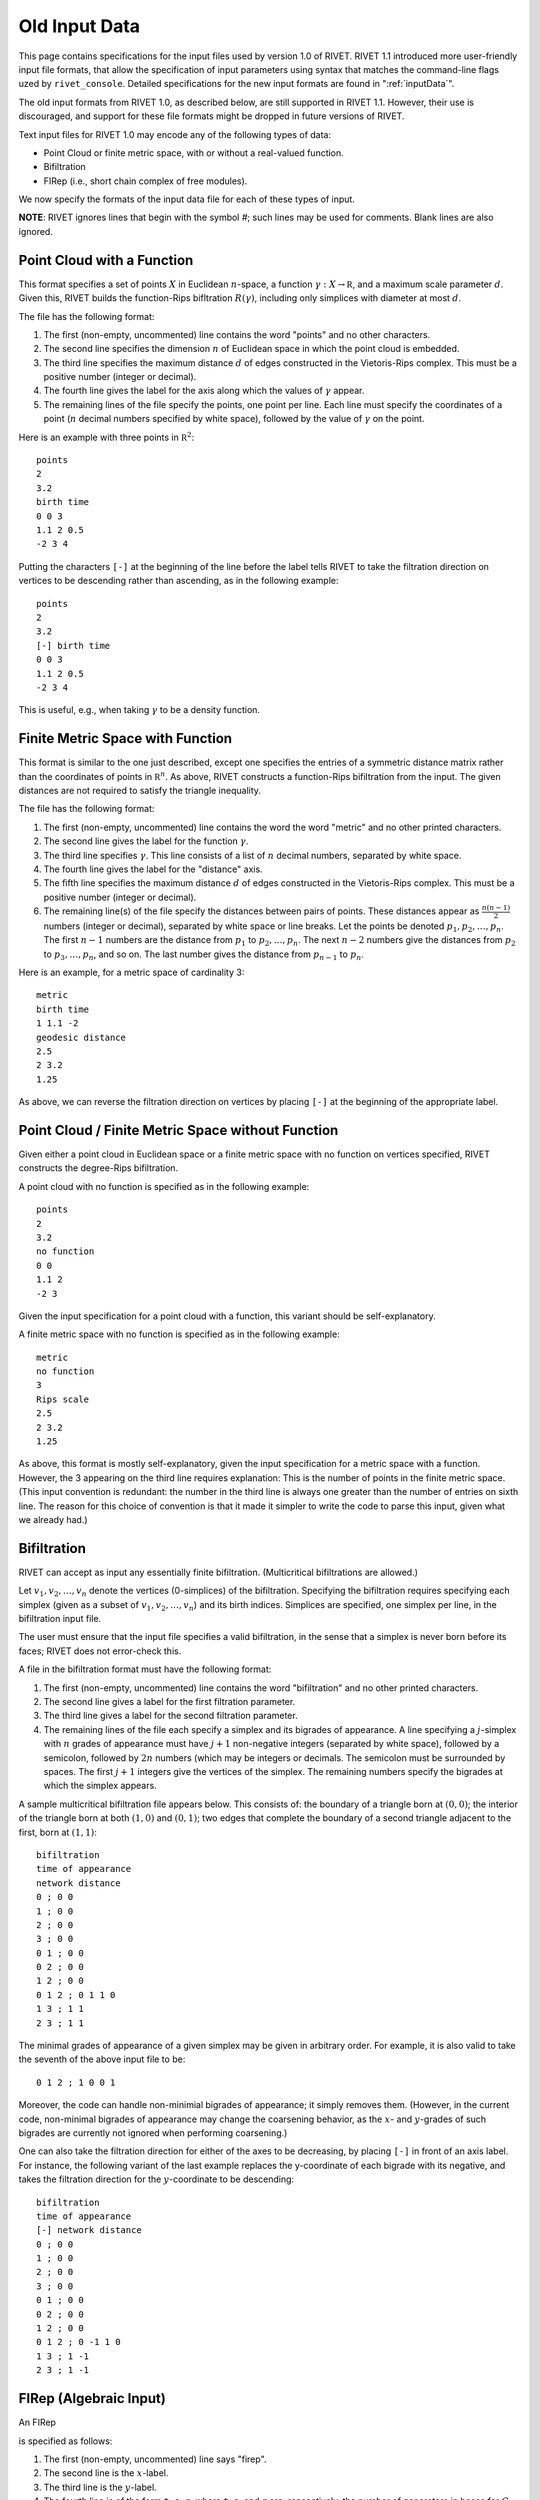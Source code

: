 .. _oldInputData:

Old Input Data
===============

This page contains specifications for the input files used by version 1.0 of RIVET.
RIVET 1.1 introduced more user-friendly input file formats, that allow the specification of input parameters using syntax that matches the command-line flags uzed by ``rivet_console``.
Detailed specifications for the new input formats are found in ":ref:`inputData`".

The old input formats from RIVET 1.0, as described below, are still supported in RIVET 1.1. 
However, their use is discouraged, and support for these file formats might be dropped in future versions of RIVET.

Text input files for RIVET 1.0 may encode any of the following types of data:

* Point Cloud or finite metric space, with or without a real-valued function. 
* Bifiltration
* FIRep (i.e., short chain complex of free modules).

We now specify the formats of the input data file for each of these types of input.

**NOTE**: RIVET ignores lines that begin with the symbol `#`; such lines may be used for comments.  Blank lines are also ignored.


Point Cloud with a Function
---------------------------

This format specifies a set of points :math:`X` in Euclidean :math:`n`-space, a function :math:`\gamma:X\to \mathbb R`, and a maximum scale parameter :math:`d`.  Given this, RIVET builds the function-Rips bifltration :math:`R(\gamma)`, including only simplices with diameter at most :math:`d`. 

The file has the following format:

#. The first (non-empty, uncommented) line contains the word "points" and no other characters.
#. The second line specifies the dimension :math:`n` of Euclidean space in which the point cloud is embedded.
#. The third line specifies the maximum distance :math:`d` of edges constructed in the Vietoris-Rips complex. This must be a positive number (integer or decimal).
#. The fourth line gives the label for the axis along which the values of :math:`\gamma` appear.
#. The remaining lines of the file specify the points, one point per line. Each line must specify the coordinates of a point (:math:`n` decimal numbers specified by white space), followed by the value of :math:`\gamma` on the point.

Here is an example with three points in :math:`\mathbb R^2`::

	points
	2
	3.2
	birth time
	0 0 3
	1.1 2 0.5
	-2 3 4

Putting the characters ``[-]`` at the beginning of the line before the label tells RIVET to take the filtration direction on vertices to be descending rather than ascending, as in the following example::

	points
	2
	3.2
	[-] birth time 
	0 0 3
	1.1 2 0.5
	-2 3 4

This is useful, e.g.,  when taking :math:`\gamma` to be a density function.

Finite Metric Space with Function
---------------------------------

This format is similar to the one just described, except one specifies the entries of a symmetric distance matrix rather than the coordinates of points in :math:`\mathbb R^n`.  
As above, RIVET constructs a function-Rips bifiltration from the input.  
The given distances are not required to satisfy the triangle inequality.

The file has the following format:

#. The first (non-empty, uncommented) line contains the word the word "metric" and no other printed characters.
#. The second line gives the label for the function :math:`\gamma`.
#. The third line specifies :math:`\gamma`. This line consists of a list of :math:`n` decimal numbers, separated by white space.
#. The fourth line gives the label for the "distance" axis.
#. The fifth line specifies the maximum distance :math:`d` of edges constructed in the Vietoris-Rips complex. This must be a positive number (integer or decimal).
#. The remaining line(s) of the file specify the distances between pairs of points. These distances appear as :math:`\frac{n(n-1)}{2}` numbers (integer or decimal), separated by white space or line breaks. Let the points be denoted :math:`p_1, p_2, \ldots, p_n`. The first :math:`n-1` numbers are the distance from :math:`p_1` to :math:`p_2, \ldots, p_n`. The next :math:`n-2` numbers give the distances from :math:`p_2` to :math:`p_3, \ldots, p_n`, and so on. The last number gives the distance from :math:`p_{n-1}` to :math:`p_n`.

Here is an example, for a metric space of cardinality 3::

	metric
	birth time
	1 1.1 -2
	geodesic distance
	2.5
	2 3.2
	1.25

As above, we can reverse the filtration direction on vertices by placing ``[-]`` at the beginning of the appropriate label.

Point Cloud / Finite Metric Space without Function
-----------------------------------------------------------------------------

Given either a point cloud in Euclidean space or a finite metric space with no function on vertices specified, RIVET constructs the degree-Rips bifiltration.

A point cloud with no function is specified as in the following example::

	points
	2
	3.2
	no function
	0 0 
	1.1 2 
	-2 3

Given the input specification for a point cloud with a function, this variant should be self-explanatory.  

A finite metric space with no function is specified as in the following example::

	metric
	no function
	3
	Rips scale
	2.5
	2 3.2
	1.25

As above, this format is mostly self-explanatory, given the input specification for a metric space with a function.    However, the 3 appearing on the third line requires explanation: This is the number of points in the finite metric space.  
(This input convention is redundant: the number in the third line is always one greater than the number of entries on sixth line.  The reason for this choice of convention is that it made it simpler to write the code to parse this input, given what we already had.)


Bifiltration
------------
RIVET can accept as input any essentially finite bifiltration.  (Multicritical bifiltrations are allowed.)


Let :math:`v_1, v_2, \ldots, v_n` denote the vertices (0-simplices) of the bifiltration. 
Specifying the bifiltration requires specifying each simplex (given as a subset of :math:`v_1, v_2, \ldots, v_n`) and its birth indices. 
Simplices are specified, one simplex per line, in the bifiltration input file.

The user must ensure that the input file specifies a valid bifiltration, in the sense that a simplex is never born before its faces; RIVET does not error-check this.

A file in the bifiltration format must have the following format:

#. The first (non-empty, uncommented) line contains the word "bifiltration" and no other printed characters.
#. The second line gives a label for the first filtration parameter.
#. The third line gives a label for the second filtration parameter.
#. The remaining lines of the file each specify a simplex and its bigrades of appearance.  A line specifying a :math:`j`-simplex with :math:`n` grades of appearance must have :math:`j+1` non-negative integers (separated by white space), followed by a semicolon, followed by :math:`2n` numbers (which may be integers or decimals.  The semicolon must be surrounded by spaces.  The first :math:`j+1` integers give the vertices of the simplex. The remaining numbers specify the bigrades at which the simplex appears.

A sample multicritical bifiltration file appears below. This consists of: the boundary of a triangle born at :math:`(0,0)`; the interior of the triangle born at both :math:`(1,0)` and :math:`(0,1)`; two edges that complete the boundary of a second triangle adjacent to the first, born at :math:`(1,1)`::

	bifiltration
	time of appearance
	network distance
	0 ; 0 0
	1 ; 0 0
	2 ; 0 0
	3 ; 0 0
	0 1 ; 0 0
	0 2 ; 0 0
	1 2 ; 0 0
	0 1 2 ; 0 1 1 0
	1 3 ; 1 1
	2 3 ; 1 1

The minimal grades of appearance of a given simplex may be given in arbitrary order.  For example, it is also valid to take the seventh of the above input file to be::

	0 1 2 ; 1 0 0 1

Moreover, the code can handle non-minimial bigrades of appearance; it simply removes them.  (However, in the current code, non-minimal bigrades of appearance may change the coarsening behavior, as the :math:`x`- and :math:`y`-grades of such bigrades are currently not ignored when performing coarsening.)

One can also take the filtration direction for either of the axes to be decreasing, by placing ``[-]`` in front of an axis label. 
For instance, the following variant of the last example replaces the y-coordinate of each bigrade with its negative, and takes the filtration direction for the :math:`y`-coordinate to be descending::

	bifiltration
	time of appearance
	[-] network distance
	0 ; 0 0
	1 ; 0 0
	2 ; 0 0
	3 ; 0 0
	0 1 ; 0 0
	0 2 ; 0 0
	1 2 ; 0 0
	0 1 2 ; 0 -1 1 0
	1 3 ; 1 -1
	2 3 ; 1 -1

.. _oldfirep:

FIRep (Algebraic Input) 
-----------------------

An FIRep 

.. math::
   :nowrap:

   \[ C_2 \xrightarrow{f} C_1 \xrightarrow{g} C_0. \]

is specified as follows:

#. The first (non-empty, uncommented) line says "firep".
#. The second line is the :math:`x`-label.
#. The third line is the :math:`y`-label.
#. The fourth line is of the form ``t s r``, where ``t``, ``s``, and ``r`` are, repsectively, the number of generators in bases for :math:`C_2`, :math:`C_1`, and :math:`C_0`.
#. Each of the next ``t`` lines specifies the bigrade of appearance of a basis element for :math:`C_2`, together with the corresponding column of the matrix representing :math:`f`: the format for such a line is: ``x y ; b1 b2 b3``, where the ``bi`` are the row indices of nonzero column entries.  (Recall that we work with :math:`\mathbb{Z}/2\mathbb{Z}` coefficients.) 
#. Each of the next ``s`` lines specifies the bigrade of appearance of a basis element for :math:`C_1`, together with the corresponding column of the matrix representing :math:`g`.
   
An example FIRep input is shown below::

	firep
	parameter 1
	parameter 2
	2 3 3 
	1 0 ; 0 1 2
	0 1 ; 0 1 2  
	0 0 ; 1 2
	0 0 ; 0 2
	0 0 ; 0 1

This example has a natural geometric interpretation.  
The boundary of a triangle is born at :math:`(0,0)`, and the triangle is filled in at both :math:`(1,0)` and :math:`(0,1)`. 
The input gives the portion of the resulting chain complex required to compute the 1st persistent homology module. 

